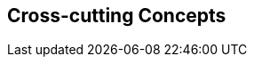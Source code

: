 ifndef::imagesdir[:imagesdir: ../images]

[[section-concepts]]
== Cross-cutting Concepts

ifdef::arc42help[]
[role="arc42help"]

=== 1. Domain and Integration Concepts
The WIChat system relies on the seamless integration of multiple external sources to generate dynamic content:
  
==== Integration with External Sources
WIChat leverages external data from Wikidata and a Large Language Model (LLM) for automatically generating questions, hints, and related images. This integration follows RESTful API principles with JSON as the primary data exchange format. Key considerations include:
  
* **API Gateway and Mediator Pattern:** An API gateway is implemented to manage and route requests to external services. A mediator layer decouples the integration logic from core business functionalities.
* **Asynchronous Processing:** To improve performance and responsiveness, calls to external services are handled asynchronously. This includes the use of message queues to decouple request processing and ensure smooth operation during peak loads.
* **Error Handling and Retry Logic:** Robust error handling mechanisms are in place to manage API failures or slow responses. Automated retries, circuit breakers, and fallback strategies are applied to minimize disruption.
* **Data Validation:** Incoming data from external sources is rigorously validated to prevent issues like data inconsistency or LLM hallucinations, ensuring that only high-quality information is used in the application.

==== Integration Patterns
The architecture employs several integration patterns to maintain loose coupling and facilitate scalability:
  
* **Facade Pattern:** A facade provides a simplified interface to complex subsystems (Wikidata and LLM integration).
* **Adapter Pattern:** Custom adapters transform external data into the internal domain model, allowing for easy substitution of external providers.
* **Event-driven Architecture:** Events triggered by external data changes or updates allow the system to react in real time, further enhancing responsiveness.
* **Quality Assurance:** Implementing automated testing and validation processes ensures that generated content meets predefined standards before being published.


=== 2. Content Generation Management
Given that images, hints, and questions are generated dynamically, it is crucial to maintain content quality and consistency:

==== Business Rules and Validation
* **Quality Assurance:** Business rules are established to filter and validate automatically generated content. Confidence thresholds are defined to determine acceptable levels of uncertainty in LLM responses.
* **Fallback Strategies:** In cases where the content does not meet quality standards, predefined fallback strategies are triggered. These may include generating content from alternative data sources or providing default hints.
* **Caching Mechanisms:** Frequently requested or computed data is cached to reduce latency and minimize redundant calls to external APIs.
* **Logging and Monitoring:** Detailed logs capture content generation events and errors, enabling continuous monitoring and rapid debugging of issues.

==== Continuous Improvement
* **Feedback Loop:** User feedback on content quality is collected and analyzed to iteratively improve the generation algorithms and validation rules.
* **Machine Learning Enhancements:** The system incorporates machine learning techniques to refine content generation over time, using historical data to predict and adjust quality parameters.


=== 3. Security and Access Control
Ensuring the security of user data and the integrity of system operations is paramount:

==== Authentication and Authorization
* **Robust Authentication:** Secure user authentication methods (e.g., OAuth 2.0, multi-factor authentication) are employed to verify user identity.
* **Fine-grained Authorization:** Role-based access control (RBAC) and attribute-based access control (ABAC) mechanisms ensure that users only have access to permitted functionalities and data.
* **Session Management:** Secure session handling is enforced, including session timeout and token revocation policies.

==== Data Protection and Privacy
* **Encryption:** All sensitive data, both in transit and at rest, is protected using industry-standard encryption protocols (e.g., TLS, AES).
* **Audit Trails:** Comprehensive audit logs track user actions and system events, enabling regular security reviews and forensic analysis.
* **Compliance:** The system adheres to relevant data protection regulations and standards, ensuring user privacy and legal compliance.